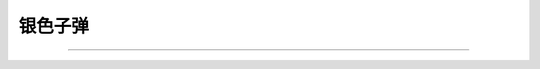 .. Bullet documentation master file, created by
   sphinx-quickstart on Wed May 20 21:28:31 2020.
   You can adapt this file completely to your liking, but it should at least
   contain the root `toctree` directive.

.. rst-class:: center-title

========
银色子弹
========

.. centered:: :doc:`关于我 <about/me>` | :doc:`about/friends` | :ref:`genindex` | :doc:`todo`

--------------------------------------------------------------------------------

.. hlist::
   :columns: 3

   - .. toctree::
        :caption: 笔记
        :titlesonly:
        :glob:

        note/*
        note/*/index

   - .. toctree::
        :caption: 速查表
        :titlesonly:
        :glob:

        cheatsheet/*
        cheatsheet/*/index

   - .. toctree::
        :caption: 知识碎片
        :titlesonly:
        :glob:

        fragment/*
        fragment/*/index
